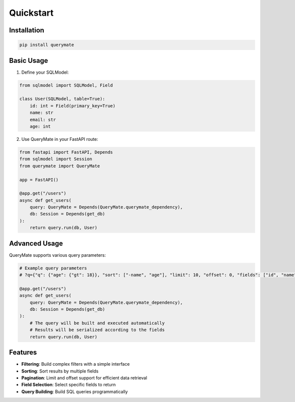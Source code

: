 Quickstart
==========

Installation
-----------

.. code-block:: bash

    pip install querymate

Basic Usage
----------

1. Define your SQLModel:

.. code-block:: python

    from sqlmodel import SQLModel, Field

    class User(SQLModel, table=True):
        id: int = Field(primary_key=True)
        name: str
        email: str
        age: int

2. Use QueryMate in your FastAPI route:

.. code-block:: python

    from fastapi import FastAPI, Depends
    from sqlmodel import Session
    from querymate import QueryMate

    app = FastAPI()

    @app.get("/users")
    async def get_users(
        query: QueryMate = Depends(QueryMate.querymate_dependency),
        db: Session = Depends(get_db)
    ):
        return query.run(db, User)

Advanced Usage
-------------

QueryMate supports various query parameters:

.. code-block:: python

    # Example query parameters
    # ?q={"q": {"age": {"gt": 18}}, "sort": ["-name", "age"], "limit": 10, "offset": 0, "fields": ["id", "name"]}

    @app.get("/users")
    async def get_users(
        query: QueryMate = Depends(QueryMate.querymate_dependency),
        db: Session = Depends(get_db)
    ):
        # The query will be built and executed automatically
        # Results will be serialized according to the fields
        return query.run(db, User)

Features
--------

- **Filtering**: Build complex filters with a simple interface
- **Sorting**: Sort results by multiple fields
- **Pagination**: Limit and offset support for efficient data retrieval
- **Field Selection**: Select specific fields to return
- **Query Building**: Build SQL queries programmatically
